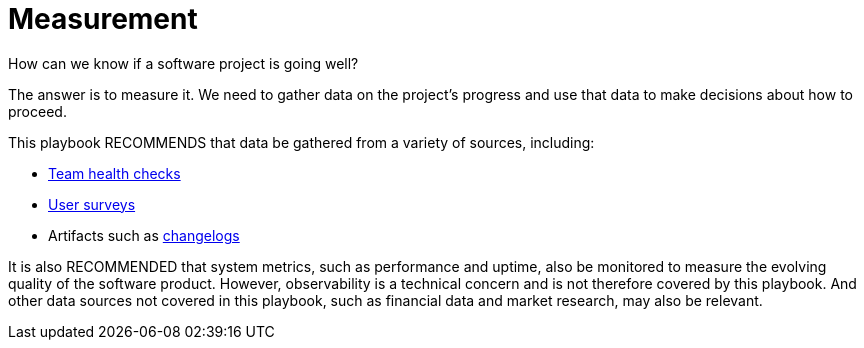 = Measurement

How can we know if a software project is going well?

The answer is to measure it. We need to gather data on the project's progress
and use that data to make decisions about how to proceed.

This playbook RECOMMENDS that data be gathered from a variety of sources,
including:

* link:../practices/team-health-checks.adoc[Team health checks]
* link:../practices/user-surveys.adoc[User surveys]
* Artifacts such as link:../artifacts/changelogs.adoc[changelogs]

It is also RECOMMENDED that system metrics, such as performance and uptime, also
be monitored to measure the evolving quality of the software product. However,
observability is a technical concern and is not therefore covered by this
playbook. And other data sources not covered in this playbook, such as financial
data and market research, may also be relevant.
